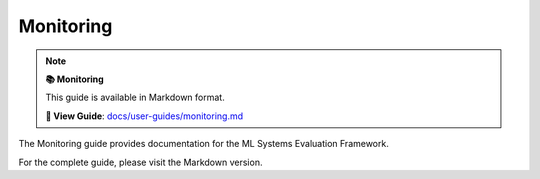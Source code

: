 Monitoring
==========

.. note::

   **📚 Monitoring**
   
   This guide is available in Markdown format.

   **🔗 View Guide**: `docs/user-guides/monitoring.md <https://github.com/phanhongan/ml-systems-evaluation/blob/main/docs/user-guides/monitoring.md>`_

The Monitoring guide provides documentation for the ML Systems Evaluation Framework.

For the complete guide, please visit the Markdown version.
